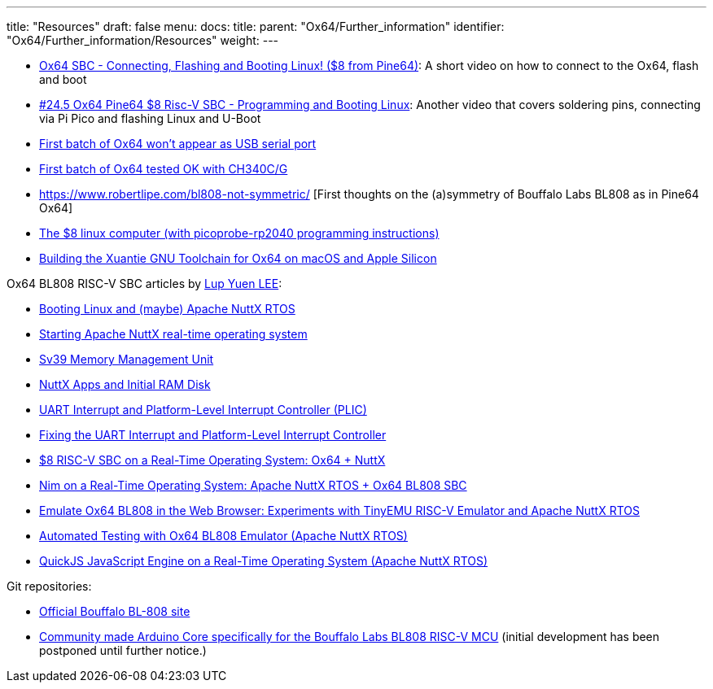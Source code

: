 ---
title: "Resources"
draft: false
menu:
  docs:
    title:
    parent: "Ox64/Further_information"
    identifier: "Ox64/Further_information/Resources"
    weight: 
---

* https://www.youtube.com/watch?v=czRtF-UNiEY[Ox64 SBC - Connecting, Flashing and Booting Linux! ($8 from Pine64)]: A short video on how to connect to the Ox64, flash and boot
* https://www.youtube.com/watch?v=vPAk5sq_Ilc[#24.5 Ox64 Pine64 $8 Risc-V SBC - Programming and Booting Linux]: Another video that covers soldering pins, connecting via Pi Pico and flashing Linux and U-Boot
* https://gist.github.com/lupyuen/7a0c697b89abccda8e38b33dfe5ebaff[First batch of Ox64 won't appear as USB serial port]
* https://gist.github.com/lupyuen/2087e9b3fb40aab5e0795bb02a265a3b[First batch of Ox64 tested OK with CH340C/G]
* https://www.robertlipe.com/bl808-not-symmetric/ [First thoughts on the (a)symmetry of Bouffalo Labs BL808 as in Pine64 Ox64]
* https://thelittleengineerthatcould.blogspot.com/2022/12/the-8-linux-computer-part-2.html[The $8 linux computer (with picoprobe-rp2040 programming instructions)]
* https://github.com/p4ddy1/pine_ox64/blob/main/build_toolchain_macos.md[Building the Xuantie GNU Toolchain for Ox64 on macOS and Apple Silicon]

Ox64 BL808 RISC-V SBC articles by https://lupyuen.codeberg.page/[Lup Yuen LEE]:
	
* https://lupyuen.codeberg.page/articles/ox64.html[Booting Linux and (maybe) Apache NuttX RTOS]
* https://lupyuen.codeberg.page/articles/ox2.html[Starting Apache NuttX real-time operating system]
* https://lupyuen.codeberg.page/articles/mmu.html[Sv39 Memory Management Unit]
* https://lupyuen.codeberg.page/articles/app.html[NuttX Apps and Initial RAM Disk]
* https://lupyuen.codeberg.page/articles/plic2.html[UART Interrupt and Platform-Level Interrupt Controller (PLIC)]
* https://lupyuen.codeberg.page/articles/plic3.html[Fixing the UART Interrupt and Platform-Level Interrupt Controller]
* https://www.hackster.io/lupyuen/8-risc-v-sbc-on-a-real-time-operating-system-ox64-nuttx-474358[$8 RISC-V SBC on a Real-Time Operating System: Ox64 + NuttX]
* https://lupyuen.codeberg.page/articles/nim.html[Nim on a Real-Time Operating System: Apache NuttX RTOS + Ox64 BL808 SBC]
* https://lupyuen.codeberg.page/articles/tinyemu2.html[Emulate Ox64 BL808 in the Web Browser: Experiments with TinyEMU RISC-V Emulator and Apache NuttX RTOS]
* https://lupyuen.codeberg.page/articles/tinyemu3.html[Automated Testing with Ox64 BL808 Emulator (Apache NuttX RTOS)]
* https://lupyuen.codeberg.page/articles/quickjs.html[QuickJS JavaScript Engine on a Real-Time Operating System (Apache NuttX RTOS)]

Git repositories:

* https://github.com/bouffalolab/bl808-pac[Official Bouffalo BL-808 site]
* https://github.com/sfranzyshen/arduino-bl808[Community made Arduino Core specifically for the Bouffalo Labs BL808 RISC-V MCU] (initial development has been postponed until further notice.)

